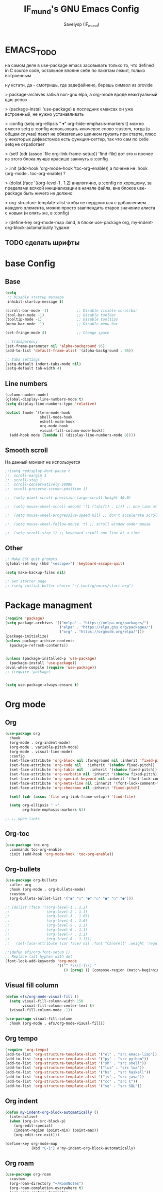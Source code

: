 #+TITLE: IF_mund's GNU Emacs Config
#+AUTHOR: Savelysp (IF_mund)
#+DESCRIPTION: IF_mund's personal Emacs config.
#+PROPERTY: header-args:emacs-lisp :tangle ~/.config/emacs/init.el
#+STARTUP: content
#+OPTIONS: toc:2

* EMACS_TODO
на самом деле в use-package emacs засовывать только то, что defined in C source code, остальное вполне себе по пакетам лежит, только встроенным

ну кстати, да - смотришь, где задефайнено, берешь символ из provide

> package-archives 
забыл non-gnu elpa, а org-mode вроде неактуальный щас репоз

> (package-install 'use-package)
в последних емаксах он уже встроенный, не нужно устанавливать

> :config
  (setq org-ellipsis " ▾"
        org-hide-emphasis-markers t)
можно вместо setq в :config использовать ключевое слово :custom, тогда (в общем случае) пакет не обязательно целиком грузить при старте, плюс у некоторых дефкастомов есть функция-сеттер, так что сам по себе setq не отработает

> (setf (cdr (assoc 'file org-link-frame-setup)) 'find-file)
вот это и прочее из этого блока лучше красише закинуть в :config

> :init (add-hook 'org-mode-hook 'toc-org-enable))
а почеме не :hook (org-mode . toc-org-enable) ?

> (dolist (face '((org-level-1 . 1.2)
аналогично, в :config 
по хорошему, за пределами всякой инициализации в начале файла, вне блоков use-package быть ничего не должно

> org-structure-template-alist
чтобы не пердолиться с добавлением каждого элемента, можно просто зааппендить старое значение алиста с новым
(и опять же, в :config)

> (define-key org-mode-map
:bind, в блоке use-package org, my-indent-org-block-automatically тудаже

** TODO сделать шрифты
* base Config
** Base
#+begin_src emacs-lisp
  (setq
   ;; Disable startup message
   inhibit-startup-message t) 

  (scroll-bar-mode -1)             ;; Disable visible scrollbar
  (tool-bar-mode -1)               ;; Disable toolbar
  (tooltip-mode -1)                ;; Disable tooltips
  (menu-bar-mode -1)               ;; Disable menu bar

  (set-fringe-mode 4)              ;; Change space

  ;; transparency
  (set-frame-parameter nil 'alpha-background 95)
  (add-to-list 'default-frame-alist '(alpha-background . 95))

  ;; tabs settings
  (setq-default indent-tabs-mode nil)
  (setq-default tab-width 4)
#+end_src

** Line numbers
#+begin_src emacs-lisp
  (column-number-mode)
  (global-display-line-numbers-mode t)
  (setq display-line-numbers-type 'relative)

  (dolist (mode '(term-mode-hook
                  shell-mode-hook
                  eshell-mode-hook
                  org-mode-hook 
                  visual-fill-column-mode-hook))
    (add-hook mode (lambda () (display-line-numbers-mode 0))))
#+end_src

** Smooth scroll
На данный момент не используется
#+begin_src emacs-lisp
  ;;(setq redisplay-dont-pause t
  ;;  scroll-margin 1
  ;;  scroll-step 1
  ;;  scroll-conservatively 10000
  ;;  scroll-preserve-screen-position 1)
   
  ;;  (setq pixel-scroll-precision-large-scroll-height 40.0)
   
  ;;  (setq mouse-wheel-scroll-amount '(1 ((shift) . 1))) ;; one line at a time
   
  ;;  (setq mouse-wheel-progressive-speed nil) ;; don't accelerate scrolling
   
  ;;  (setq mouse-wheel-follow-mouse 't) ;; scroll window under mouse
   
  ;;  (setq scroll-step 1) ;; keyboard scroll one line at a time
#+end_src

** Other
#+begin_src emacs-lisp
  ;; Make ESC quit prompts
  (global-set-key (kbd "<escape>") 'keyboard-escape-quit)
  
  (setq make-backup-files nil)

  ;; Set starter page
  ;; (setq initial-buffer-choice "~/.config/emacs/start.org")
#+end_src

* Package managment
#+begin_src emacs-lisp
  (require 'package)
  (setq package-archives '(("melpa" . "https://melpa.org/packages/")
                           ("elpa" . "https://elpa.gnu.org/packages/")
                           ("org" . "https://orgmode.org/elpa/")))
  (package-initialize)
  (unless package-archive-contents
    (package-refresh-contents))


  (unless (package-installed-p 'use-package)
    (package-install 'use-package))
  (eval-when-compile (require 'use-package))
  ;; (require 'package)


  (setq use-package-always-ensure t)
#+end_src

* Org mode
** Org
#+begin_src emacs-lisp
  (use-package org
    :hook
    (org-mode . org-indent-mode)
    (org-mode . variable-pitch-mode)
    (org-mode . visual-line-mode) 
    :config
    (set-face-attribute 'org-block nil :foreground nil :inherit 'fixed-pitch)
    (set-face-attribute 'org-code nil   :inherit '(shadow fixed-pitch))
    (set-face-attribute 'org-table nil   :inherit '(shadow fixed-pitch))
    (set-face-attribute 'org-verbatim nil :inherit '(shadow fixed-pitch))
    (set-face-attribute 'org-special-keyword nil :inherit '(font-lock-comment-face fixed-pitch))
    (set-face-attribute 'org-meta-line nil :inherit '(font-lock-comment-face fixed-pitch))
    (set-face-attribute 'org-checkbox nil :inherit 'fixed-pitch)

    (setf (cdr (assoc 'file org-link-frame-setup)) 'find-file)
  
    (setq org-ellipsis " ▾"
          org-hide-emphasis-markers t))

  ;; ;; open links

#+end_src

** Org-toc
#+begin_src emacs-lisp
  (use-package toc-org
    :commands toc-org-enable
    :init (add-hook 'org-mode-hook 'toc-org-enable))
#+end_src

** Org-bullets
#+begin_src emacs-lisp
  (use-package org-bullets
    :after org
    :hook (org-mode . org-bullets-mode)
    :custom
    (org-bullets-bullet-list '("◉" "○" "●" "○" "●" "○" "●")))

  ;; (dolist (face '((org-level-1 . 1.2)
  ;;                 (org-level-2 . 1.1)
  ;;                 (org-level-3 . 1.05)
  ;;                 (org-level-4 . 1.0)
  ;;                 (org-level-5 . 1.1)
  ;;                 (org-level-6 . 1.1)
  ;;                 (org-level-7 . 1.1)
  ;;                 (org-level-8 . 1.1)))
  ;;   (set-face-attribute (car face) nil :font "Canarell" :weight 'regular :height (cdr face)))

  ;;(defun efs/org-font-setup ()
  ;; Replace list hyphen with dot
  (font-lock-add-keywords 'org-mode
                          '(("^ *\\([-]\\) "
                             (0 (prog1 () (compose-region (match-beginning 1) (match-end 1) "•"))))))
#+end_src

** Visual fill column
#+begin_src emacs-lisp
  (defun efs/org-mode-visual-fill ()
    (setq visual-fill-column-width 150
          visual-fill-column-center-text t)
    (visual-fill-column-mode -1))

  (use-package visual-fill-column
    :hook (org-mode . efs/org-mode-visual-fill))
#+end_src

** Org tempo
#+begin_src emacs-lisp
  (require 'org-tempo)
  (add-to-list 'org-structure-template-alist '("el" . "src emacs-lisp"))
  (add-to-list 'org-structure-template-alist '("py" . "src python"))
  (add-to-list 'org-structure-template-alist '("sh" . "src shell"))
  (add-to-list 'org-structure-template-alist '("lua" . "src lua"))
  (add-to-list 'org-structure-template-alist '("hs" . "src haskell"))
  (add-to-list 'org-structure-template-alist '("jv" . "src java"))
  (add-to-list 'org-structure-template-alist '("cc" . "src C"))
  (add-to-list 'org-structure-template-alist '("sq" . "src SQL"))
#+end_src

** Org indent
#+begin_src emacs-lisp
  (defun my-indent-org-block-automatically ()
    (interactive)
    (when (org-in-src-block-p)
      (org-edit-special)
      (indent-region (point-min) (point-max))
      (org-edit-src-exit)))

  (define-key org-mode-map
              (kbd "C-i") #'my-indent-org-block-automatically)
#+end_src

** Org roam
#+begin_src emacs-lisp
  (use-package org-roam
    :custom
    (org-roam-directory "~/RoamNotes")
    (org-roam-completion-everywhere t)
    (org-roam-capture-templates
     '(("d" "default"
        plain "%?"
        :if-new (file+head "%<%Y%m%d%H%M%S>-${slug}.org" "#+title: ${title}\n")
        :unnarrowed t)
       ("p" "Project"
        plain (file "~/RoamNotes/Templates/ProjectNoteTemplate.org")
        :if-new (file+head "%<%Y%m%d%H%M%S>-${slug}.org" "#+title: ${title}\n")
        :unnarrowed t)
       ("b" "Book note"
        plain (file "~/RoamNotes/Templates/BookNoteTemplate.org")
        :if-new (file+head "%<%Y%m%d%H%M%S>-${slug}.org" "#+title: ${title}\n")
        :unnarrowed t)))
    :bind (("C-c n l" . org-roam-buffer-toggle)
           ("C-c n f" . org-roam-node-find)
           ("C-c n i" . org-roam-node-insert)
           ("C-M-i"   . completion-at-point))
    :config
    (org-roam-setup))
#+end_src

** TODO Other
Тут просто решил забить пока
#+begin_src emacs-lisp
;; (setq org-todo-keywords
;;     '((sequence "TODO(t)" "NEXT(n)" "|" "DONE(d!)")
;;       (sequence "PLAN(p)" "READY(r)" "ACTIVE(a)" "REVIEW(v)" "HOLD(h)" "|" "COMPLETED(c)" "CANC(k@)")))
#+end_src 

* TODO IDE Settings
lsp и всё сопутствующее я не понял вообще как делать
** TODO Projectile
я блин хз, почему дашборд не видит проекты
#+begin_src emacs-lisp
  (use-package projectile
    :config
    (projectile-mode)
    :custom
    ((projectile-completion-system 'ivy))
    :bind-keymap
    ("C-c p" . projectile-command-map))
    ;; :init
    ;; ;; NOTE: Set this to the folder where you keep your Git repos!
    ;; ;; (when (file-directory-p "~/projects")
    ;; ;; (setq projectile-project-search-path '("~/projects"))
    ;; (projectile-discover-projects-in-directory "~/projects/" 1)
    ;; (setq projectile-switch-project-action #'projectile-dired))

  (use-package counsel-projectile
    :after projectile
    :config
    (counsel-projectile-mode))
#+end_src

** TODO Magit
на него я просто пока не смотрел
#+begin_src emacs-lisp
  ;; (use-package magit
  ;;   :commands (magit-status magit-get-current-branch)
  ;;   :custom
  ;;   (magit-display-buffer-function #'magit-display-buffer-same-window-except-diff-v1))

  ;; (use-package evil-magit
  ;;  :after magit)

  ;; (use-package forge)
#+end_src

** TODO Lsp
#+begin_src emacs-lisp
  ;; (defun efs/lsp-mode-setup ()
  ;;   (setq lsp-headerline-breadcrumb-segments '(path-up-to-project file symbols))
  ;;   (lsp-headerline-breadcrumb-mode))

  ;; (use-package lsp-mode
  ;;   :commands (lsp lsp-deferred)
  ;;   :init
  ;;   ;; set prefix for lsp-command-keymap
  ;;   (setq lsp-keymap-prefix "C-c l")
  ;;   :hook (;; set language
  ;;          (python-ts-mode . lsp-deferred)
  ;;          ;; headerline
  ;;          (lsp-mode . efs/lsp-mode-setup)
  ;;          ;; which-key integration
  ;;          (lsp-mode . lsp-enable-which-key-integration)))
#+end_src

** TODO Lsp extension
#+begin_src emacs-lisp
  ;; (use-package lsp-ui
  ;;   :hook (lsp-mode . lsp-ui-mode)
  ;;   :custom
  ;;   (lsp-ui-doc-position 'bottom))

  ;; (use-package lsp-ivy)

  ;; (use-package lsp-treemacs
  ;;   :after lsp)
#+end_src

** TODO Company mode
#+begin_src emacs-lisp
  ;; (use-package company
  ;;   :after lsp-mode
  ;;   :hook (lsp-mode . company-mode)
  ;;   :bind (:map company-active-map
  ;;          ("<tab>" . company-complete-selection))
  ;;         (:map lsp-mode-map
  ;;          ("<tab>" . company-indent-or-complete-common))
  ;;   :custom
  ;;   (company-minimum-prefix-length 1)
  ;;   (company-idle-delay 0.0))

  ;; (use-package company-box
  ;;   :hook (company-mode . company-box-mode))
#+end_src

** TODO Dap mode
#+begin_src emacs-lisp
  ;; (use-package dap-mode
  ;;   :after lsp-mode)
#+end_src

** TODO Tree-sitter
#+begin_src emacs-lisp
  ;; (setq treesit-language-source-alist
  ;;       '((bash "https://github.com/tree-sitter/tree-sitter-bash")
  ;;         (elisp "https://github.com/Wilfred/tree-sitter-elisp")
  ;;         (python "https://github.com/tree-sitter/tree-sitter-python")))

  ;; (mapc #'treesit-install-language-grammar (mapcar #'car treesit-language-source-alist))
  
  ;; (setq major-mode-remap-alist
  ;;       '((bash-mode . bash-ts-mode)
  ;;         (python-mode . python-ts-mode)))
#+end_src

** TODO Languages
*** TODO Python
#+begin_src emacs-lisp
  ;; (use-package python-mode)

  ;; (use-package pyvenv
  ;;   :config
  ;;   (pyvenv-mode 1))

  ;; (use-package lsp-pyright
  ;;   :custom (lsp-pyright-langserver-command "pyright") ;; or basedpyright
  ;;   :hook (python-mode . (lambda ()
  ;;                          (require 'lsp-pyright)
  ;;                          (lsp-deferred))))  ;; or lsp
#+end_src

*** Lua
#+begin_src emacs-lisp
  (use-package lua-mode)
#+end_src

*** Haskell
#+begin_src emacs-lisp
  (use-package haskell-mode)
#+end_src

* Beauty
** DOOM modeline
#+begin_src emacs-lisp
  (use-package doom-modeline
    :init (doom-modeline-mode 1))
#+end_src

** Doom Themes
#+begin_src emacs-lisp
  (use-package doom-themes
    :config
    ;; (load-theme 'doom-material t))
    ;; (load-theme 'doom-nord t))
    ;; (load-theme 'doom-tokyo-night t))
    ;; (load-theme 'doom-gruvbox t))
    ;; (load-theme 'doom-solarized-dark t))
    ;; (load-theme 'doom-dracula t))
    (load-theme 'doom-one t))
    ;; (load-theme 'doom-monokai-pro t))
#+end_src

** Rainbow delimiters
#+begin_src emacs-lisp
  (use-package rainbow-delimiters
    :hook (prog-mode . rainbow-delimiters-mode))
#+end_src

** Centered cursor
#+begin_src emacs-lisp
  (use-package centered-cursor-mode
    :demand
    :config
    ;; Optional, enables centered-cursor-mode in all buffers.
    (global-centered-cursor-mode))
#+end_src

** all the icons
#+begin_src emacs-lisp
  (use-package all-the-icons)
  ;; M-x all-the-icons-install-fonts
#+end_src

** Page-break-lines
#+begin_src emacs-lisp
(use-package page-break-lines)
#+end_src

** Dashboard
#+begin_src emacs-lisp
  (use-package dashboard
    :init
    (setq initial-buffer-choice 'dashboard-open)
    (setq dashboard-set-heading-icons t)
    (setq dashboard-set-file-icons t)
    ;; (setq dashboard-center-content t)
    ;; (setq dashboard-vertically-center-content t)
    (setq dashboard-items '((recents . 5)
                            (bookmarks . 3)
                            (agenda . 5 )
                            (projects . 3)))
    (setq dashboard-startup-banner 1)
    :config
    (dashboard-setup-startup-hook))
#+end_src

** Enlight
#+begin_src emacs-lisp
  ;; (use-package enlight
  ;;   :custom
  ;;   (enlight-content
  ;;    (concat
  ;;     (propertize "MENU" 'face 'highlight)
  ;;     "\n"
  ;;     (enlight-menu
  ;;      '(("Org Mode"
  ;;         ("Org-Agenda (current day)" (org-agenda nil "a") "a"))
  ;;        ("Downloads"
  ;;         ("Transmission" transmission "t")
  ;;         ("Downloads folder" (dired "~/Downloads") "a"))
  ;;        ("Other"
  ;;         ("Projects" project-switch-project "p")))))))
#+end_src

** highlight-indent-guides
#+begin_src emacs-lisp
;; (use-package highlight-indent-guides)
#+end_src

* Other Packages
** Ivy
#+begin_src emacs-lisp
  (use-package ivy
    :bind (("C-s" . swiper)
           :map ivy-minibuffer-map
           ("TAB" . ivy-alt-done)
           ("C-l" . ivy-alt-done)
           ("C-j" . ivy-next-line)
           ("C-k" . ivy-previous-line)
           :map ivy-switch-buffer-map
           ("C-k" . ivy-previous-line)
           ("C-l" . ivy-done)
           ("C-d" . ivy-switch-buffer-kill))
    :config
    (ivy-mode t))
#+end_src

** Ivy rich
#+begin_src emacs-lisp
  (use-package ivy-rich
    :init
    (ivy-rich-mode t))
#+end_src

** Which Key
#+begin_src emacs-lisp
  (use-package which-key
    :init
    (which-key-mode))
#+end_src

** Counsel
#+begin_src emacs-lisp
  (use-package counsel
    :init
    (counsel-mode)
    :bind
    ("C-x b" . counsel-switch-buffer))

  ;; (global-set-key (kbd "C-M-j") 'counsel-switch-buffer)
#+end_src

** Helpfull
#+begin_src emacs-lisp
  (use-package helpful
    :custom
    (counsel-describe-function-function #'helpful-callable)
    (counsel-describe-variable-function #'helpful-variable)
    :bind
    ([remap describe-function] . counsel-describe-function)
    ([remap describe-command] . helpful-command)
    ([remap describe-variable] . counsel-describe-variable)
    ([remap describe-key] . helpful-key))
#+end_src

** Evil mode
#+begin_src emacs-lisp
  (use-package evil
    :init
    (setq evil-want-integration t)
    (setq evil-want-keybinding nil)
    :config
    (evil-mode t))

  (use-package evil-collection
    :after evil
    :config
    (evil-collection-init))
#+end_src

** Commenter
#+begin_src emacs-lisp
  (use-package evil-nerd-commenter
    :bind ("M-/" . evilnc-comment-or-uncomment-lines))
#+end_src

** General
#+begin_src emacs-lisp
  ;; (use-package general)
#+end_src

** Hydra
#+begin_src emacs-lisp
  ;; (use-package hydra)
#+end_src

